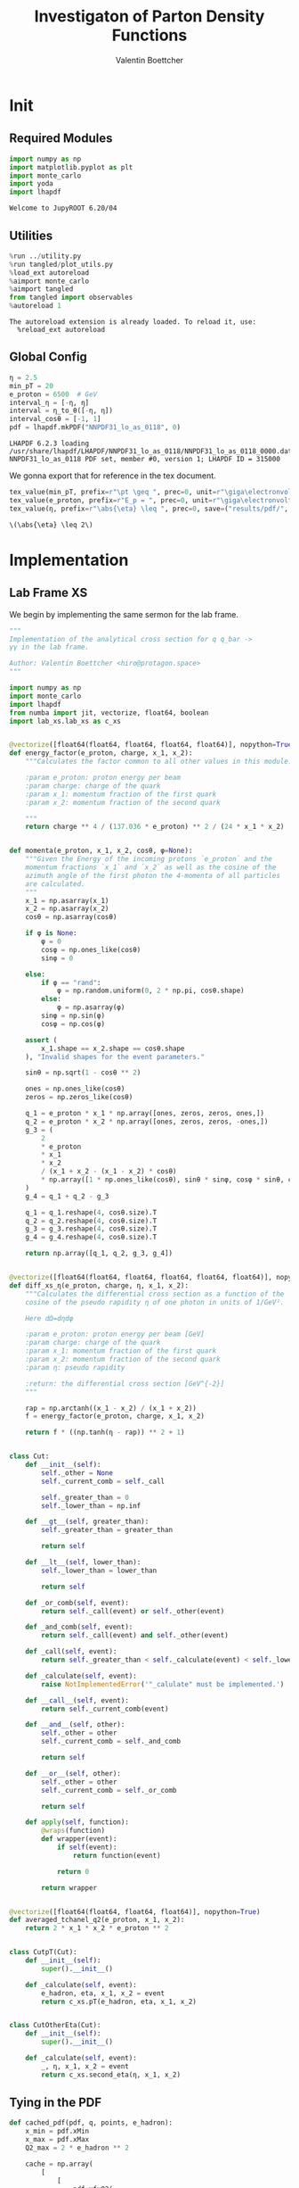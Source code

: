 #+PROPERTY: header-args :exports both :output-dir results :kernel python3 :session :session pdf
#+TITLE: Investigaton of Parton Density Functions
#+AUTHOR: Valentin Boettcher

* Init
** Required Modules
#+begin_src jupyter-python :exports both
  import numpy as np
  import matplotlib.pyplot as plt
  import monte_carlo
  import yoda
  import lhapdf
#+end_src

#+RESULTS:
: Welcome to JupyROOT 6.20/04

** Utilities
#+BEGIN_SRC jupyter-python :exports both
%run ../utility.py
%run tangled/plot_utils.py
%load_ext autoreload
%aimport monte_carlo
%aimport tangled
from tangled import observables
%autoreload 1
#+END_SRC

#+RESULTS:
: The autoreload extension is already loaded. To reload it, use:
:   %reload_ext autoreload

** Global Config
#+begin_src jupyter-python :exports both :results raw drawer
  η = 2.5
  min_pT = 20
  e_proton = 6500  # GeV
  interval_η = [-η, η]
  interval = η_to_θ([-η, η])
  interval_cosθ = [-1, 1]
  pdf = lhapdf.mkPDF("NNPDF31_lo_as_0118", 0)
#+end_src

#+RESULTS:
: LHAPDF 6.2.3 loading /usr/share/lhapdf/LHAPDF/NNPDF31_lo_as_0118/NNPDF31_lo_as_0118_0000.dat
: NNPDF31_lo_as_0118 PDF set, member #0, version 1; LHAPDF ID = 315000

We gonna export that for reference in the tex document.
#+begin_src jupyter-python :exports both :results raw drawer
  tex_value(min_pT, prefix=r"\pt \geq ", prec=0, unit=r"\giga\electronvolt", save=("results/pdf/", "min_pT.tex"))
  tex_value(e_proton, prefix=r"E_p = ", prec=0, unit=r"\giga\electronvolt", save=("results/pdf/", "e_proton.tex"))
  tex_value(η, prefix=r"\abs{\eta} \leq ", prec=0, save=("results/pdf/", "eta.tex"))
#+end_src


#+RESULTS:
: \(\abs{\eta} \leq 2\)

* Implementation
** Lab Frame XS
We begin by implementing the same sermon for the lab frame.
#+begin_src jupyter-python :exports both :results raw drawer :tangle tangled/pdf.py
  """
  Implementation of the analytical cross section for q q_bar ->
  γγ in the lab frame.

  Author: Valentin Boettcher <hiro@protagon.space>
  """

  import numpy as np
  import monte_carlo
  import lhapdf
  from numba import jit, vectorize, float64, boolean
  import lab_xs.lab_xs as c_xs


  @vectorize([float64(float64, float64, float64, float64)], nopython=True)
  def energy_factor(e_proton, charge, x_1, x_2):
      """Calculates the factor common to all other values in this module.

      :param e_proton: proton energy per beam
      :param charge: charge of the quark
      :param x_1: momentum fraction of the first quark
      :param x_2: momentum fraction of the second quark

      """
      return charge ** 4 / (137.036 * e_proton) ** 2 / (24 * x_1 * x_2)


  def momenta(e_proton, x_1, x_2, cosθ, φ=None):
      """Given the Energy of the incoming protons `e_proton` and the
      momentum fractions `x_1` and `x_2` as well as the cosine of the
      azimuth angle of the first photon the 4-momenta of all particles
      are calculated.
      """
      x_1 = np.asarray(x_1)
      x_2 = np.asarray(x_2)
      cosθ = np.asarray(cosθ)

      if φ is None:
          φ = 0
          cosφ = np.ones_like(cosθ)
          sinφ = 0

      else:
          if φ == "rand":
              φ = np.random.uniform(0, 2 * np.pi, cosθ.shape)
          else:
              φ = np.asarray(φ)
          sinφ = np.sin(φ)
          cosφ = np.cos(φ)

      assert (
          x_1.shape == x_2.shape == cosθ.shape
      ), "Invalid shapes for the event parameters."

      sinθ = np.sqrt(1 - cosθ ** 2)

      ones = np.ones_like(cosθ)
      zeros = np.zeros_like(cosθ)

      q_1 = e_proton * x_1 * np.array([ones, zeros, zeros, ones,])
      q_2 = e_proton * x_2 * np.array([ones, zeros, zeros, -ones,])
      g_3 = (
          2
          ,* e_proton
          ,* x_1
          ,* x_2
          / (x_1 + x_2 - (x_1 - x_2) * cosθ)
          ,* np.array([1 * np.ones_like(cosθ), sinθ * sinφ, cosφ * sinθ, cosθ])
      )
      g_4 = q_1 + q_2 - g_3

      q_1 = q_1.reshape(4, cosθ.size).T
      q_2 = q_2.reshape(4, cosθ.size).T
      g_3 = g_3.reshape(4, cosθ.size).T
      g_4 = g_4.reshape(4, cosθ.size).T

      return np.array([q_1, q_2, g_3, g_4])


  @vectorize([float64(float64, float64, float64, float64, float64)], nopython=True)
  def diff_xs_η(e_proton, charge, η, x_1, x_2):
      """Calculates the differential cross section as a function of the
      cosine of the pseudo rapidity η of one photon in units of 1/GeV².

      Here dΩ=dηdφ

      :param e_proton: proton energy per beam [GeV]
      :param charge: charge of the quark
      :param x_1: momentum fraction of the first quark
      :param x_2: momentum fraction of the second quark
      :param η: pseudo rapidity

      :return: the differential cross section [GeV^{-2}]
      """

      rap = np.arctanh((x_1 - x_2) / (x_1 + x_2))
      f = energy_factor(e_proton, charge, x_1, x_2)

      return f * ((np.tanh(η - rap)) ** 2 + 1)


  class Cut:
      def __init__(self):
          self._other = None
          self._current_comb = self._call

          self._greater_than = 0
          self._lower_than = np.inf

      def __gt__(self, greater_than):
          self._greater_than = greater_than

          return self

      def __lt__(self, lower_than):
          self._lower_than = lower_than

          return self

      def _or_comb(self, event):
          return self._call(event) or self._other(event)

      def _and_comb(self, event):
          return self._call(event) and self._other(event)

      def _call(self, event):
          return self._greater_than < self._calculate(event) < self._lower_than

      def _calculate(self, event):
          raise NotImplementedError('"_calulate" must be implemented.')

      def __call__(self, event):
          return self._current_comb(event)

      def __and__(self, other):
          self._other = other
          self._current_comb = self._and_comb

          return self

      def __or__(self, other):
          self._other = other
          self._current_comb = self._or_comb

          return self

      def apply(self, function):
          @wraps(function)
          def wrapper(event):
              if self(event):
                  return function(event)

              return 0

          return wrapper


  @vectorize([float64(float64, float64, float64)], nopython=True)
  def averaged_tchanel_q2(e_proton, x_1, x_2):
      return 2 * x_1 * x_2 * e_proton ** 2


  class CutpT(Cut):
      def __init__(self):
          super().__init__()

      def _calculate(self, event):
          e_hadron, eta, x_1, x_2 = event
          return c_xs.pT(e_hadron, eta, x_1, x_2)


  class CutOtherEta(Cut):
      def __init__(self):
          super().__init__()

      def _calculate(self, event):
          _, η, x_1, x_2 = event
          return c_xs.second_eta(η, x_1, x_2)
#+end_src

#+RESULTS:

** Tying in the PDF
#+begin_src jupyter-python :exports both :results raw drawer :tangle tangled/pdf.py
  def cached_pdf(pdf, q, points, e_hadron):
      x_min = pdf.xMin
      x_max = pdf.xMax
      Q2_max = 2 * e_hadron ** 2

      cache = np.array(
          [
              [
                  pdf.xfxQ2(
                      q, xx := x_min + (x_max - x_min) * x / points, Q2_max / 100 * Q2
                  )
                  / xx
                  for Q2 in range(100)
              ]
              for x in range(points)
          ]
      )

      def cached(x, q2):
          return cache[int((x - x_min) / (x_max - x_min) * points - 1)][
              int(q2 * 100 / Q2_max - 1)
          ]

      return cached


  def get_xs_distribution_with_pdf(
      xs,
      q,
      e_hadron,
      quarks=None,
      pdf=None,
      cut=None,
      num_points_pdf=1000,
      vectorize=False,
  ):
      """Creates a function that takes an event (type np.ndarray) of the
      form [angle_arg, impulse fractions of quarks in hadron 1, impulse
      fractions of quarks in hadron 2] and returns the differential
      cross section for such an event. I would have used an object as
      argument, wasn't for the sampling function that needs a vector
      valued function. Angle_Arg can actually be any angular-like parameter
      as long as the xs has the corresponding parameter.

      :param xs: cross section function with signature (energy hadron, angle_arg, x_1, x_2)
      :param q2: the momentum transfer Q^2 as a function with the signature
      (e_hadron, x_1, x_2)
      :param quarks: the constituent quarks np.ndarray of the form [[id, charge], ...],
      the default is a proton
      :param pdf: the PDF to use, the default is "NNPDF31_lo_as_0118"
      :param cut: cut function with signature (energy hadron, angle_arg, x_1,
      x_2) to return 0, when the event does not fit the cut

      :returns: differential cross section summed over flavors and weighted with the pdfs
      :rtype: function
      """

      pdf = pdf or lhapdf.mkPDF("NNPDF31_lo_as_0118", 0)
      quarks = (
          quarks
          if quarks is not None
          else np.array([[5, -1 / 3], [4, 2 / 3], [3, -1 / 3], [2, 2 / 3], [1, -1 / 3]])
      )  # all the light quarks

      supported_quarks = pdf.flavors()
      for flavor in quarks[:, 0]:
          assert flavor in supported_quarks, (
              "The PDF doesn't support the quark flavor " + flavor
          )

      xfxQ2 = pdf.xfxQ2

      def distribution(angle_arg, x_1, x_2) -> float:
          if cut and not cut([e_hadron, angle_arg, x_1, x_2]):
              return 0

          q2_value = q(e_hadron, x_1, x_2)

          xs_value = xs(e_hadron, 1 / 3, angle_arg, x_1, x_2)
          pdf_values = (
              xfxQ2(quarks[:, 0], x_1, q2_value),
              xfxQ2(-quarks[:, 0], x_1, q2_value),
              xfxQ2(quarks[:, 0], x_2, q2_value),
              xfxQ2(-quarks[:, 0], x_2, q2_value),
          )

          result = 0
          xs_value = xs(e_hadron, 1, angle_arg, x_1, x_2)

          for (quark, charge), q_1, qb_1, q_2, qb_2 in zip(quarks, *pdf_values):

              result += ((q_1 * qb_2) + (qb_1 * q_2)) * (charge ** 4)

          return result * xs_value / (x_1 * x_2)  # identical protons

      def vectorized(angle_arg, x_1, x_2):
          results = np.empty_like(angle_arg)
          for a, x__1, x__2, i in zip(angle_arg, x_1, x_2, range(len(results))):
              results[i] = distribution(a, x__1, x__2)
          return results

      return vectorized if vectorize else distribution, (pdf.xMin, pdf.xMax)
#+end_src

#+RESULTS:

* Run Sherpa
We need the sherpa results later on, so let's run them now.
#+BEGIN_SRC bash :results output
cd ../../runcards/pp/
make all
#+END_SRC

#+RESULTS:
:
: cd > cd > cd ../../runcards/pp/> cd ../../runcards/pp/
: > make > make > make all> make all
: [?2004lCreated output directory: out
: Copied Sherpa.yaml
: make: Nothing to be done for 'all'.

* Checking out the partonic xs
Let's set up a cut for the η of the other photon and codify our
distribution.
#+begin_src jupyter-python :exports both :results raw drawer
  cut_part = (CutpT() > 2000) & (-2.5 < CutOtherEta() < 2.5)


  def part_dist(eta):
      if isinstance(eta, np.ndarray):
          return np.array([part_dist(s_η) for s_η in eta])

      if not cut_part([e_proton, eta, 0.5, 1]) :
          return 0

      return 2 * np.pi * c_xs.diff_xs_eta(e_proton, -1 / 3, eta, 0.5, 1)
#+end_src

#+RESULTS:

The total cross section is as follows:
#+begin_src jupyter-python :exports both :results raw drawer
  part_xs = monte_carlo.integrate(part_dist, [-2.5, 2.5], epsilon=1e-16)
  part_xs
#+end_src

#+RESULTS:
: IntegrationResult(result=3.3227190591280343e-14, sigma=9.580739400896628e-17, N=92242)


We have to convert that to picobarn.
#+begin_src jupyter-python :exports both :results raw drawer
  gev_to_pb(part_xs.result), gev_to_pb(part_xs.sigma)
#+end_src

#+RESULTS:
| 1.293798261146746e-05 | 3.730542292863327e-08 |

That is compatible with sherpa!
#+begin_src jupyter-python :exports both :results raw drawer
  sherpa_part, sherpa_part_σ = np.loadtxt('../../runcards/pp_partonic/sherpa_xs')
  sherpa_part, sherpa_part_σ  # GeV
#+end_src

#+RESULTS:
| 1.29935e-05 | 4.71171e-10 |


We can take some samples as well.
#+begin_src jupyter-python :exports both :results raw drawer
  part_samples = monte_carlo.sample_unweighted_array(
      1000000,
      part_dist,
      interval=[-2.5, 2.5],
      proc="auto",
  )
  part_samples.min()
#+end_src

#+RESULTS:
: -1.8206970308592774

#+begin_src jupyter-python :exports both :results raw drawer
part_hist = np.histogram(part_samples, bins=50, range=[-2.5, 2.5])
fig, ax = set_up_plot()
draw_histogram(ax, part_hist)
#+end_src

#+RESULTS:
:RESULTS:
: <matplotlib.axes._subplots.AxesSubplot at 0x7fe59fb758e0>
[[file:./.ob-jupyter/8271f26121eaa49c22291d66b2323643bcc19536.png]]
:END:

#+begin_src jupyter-python :exports both :results raw drawer
  yoda_sherpa_part = yoda.read("../../runcards/pp_partonic/analysis/Analysis.yoda")
  sherpa_part_hist = yoda_to_numpy(yoda_sherpa_part["/MC_DIPHOTON_PARTONIC/eta"])
  fig, (ax, ax_ratio) = draw_ratio_plot(
      [
          dict(hist=sherpa_part_hist, hist_kwargs=dict(label="Sherpa")),
          dict(hist=part_hist, hist_kwargs=dict(label="Own Implementation")),
      ]
  )
  ax_ratio.set_xlabel(r"$\eta$")
  xs = np.linspace(-2.5, 2.5, 1000)
  ax.plot(xs, part_dist(xs)/part_xs.result, label="Distribution")
  ax.legend()
#+end_src

#+RESULTS:
:RESULTS:
: <matplotlib.legend.Legend at 0x7fe59fa0f6a0>
[[file:./.ob-jupyter/85ebdcc09e8cee976e3e96ca9763ea582577db25.png]]
:END:
#+begin_src jupyter-python :exports both :results raw drawer
  part_momenta = momenta(
      e_proton,
      0.5 * np.ones_like(part_samples),
      1 * np.ones_like(part_samples),
      np.tanh(part_samples),
  )
  part_pt = np.sqrt(part_momenta[2][:,2]**2)
  part_pt_hist = np.histogram(part_pt, bins=50, range=(2000, e_proton))
#+end_src

#+RESULTS:

#+begin_src jupyter-python :exports both :results raw drawer
  sherpa_part_hist_pT = yoda_to_numpy(yoda_sherpa_part["/MC_DIPHOTON_PARTONIC/pT"])
  fig, (ax, ax_ratio) = draw_ratio_plot(
      [
          dict(hist=sherpa_part_hist_pT, hist_kwargs=dict(label="Sherpa")),
          dict(hist=part_pt_hist, hist_kwargs=dict(label="Own Implementation")),
      ]
  )
  ax_ratio.set_xlabel(r"$p_T$")
  ax.legend()
#+end_src

#+RESULTS:
:RESULTS:
: <matplotlib.legend.Legend at 0x7fe59fa05ac0>
[[file:./.ob-jupyter/d7999e9cc4f0670a5aa179ba8b40e80b4db9bb88.png]]
:END:

* Total XS
Now, it would be interesting to know the total cross section.
So let's define the increments for VEGAS.
#+begin_src jupyter-python :exports both :results raw drawer
  increments = np.array([3, 100, 100])
  tex_value(
      np.prod(increments), prefix=r"K=", prec=0, save=("results/pdf/", "num_increments.tex")
  )
#+end_src

#+RESULTS:
: \(K=30000\)

And calculate the XS.
#+begin_src jupyter-python :exports both :results raw drawer
  dist_η_vec, _ = get_xs_distribution_with_pdf(
        c_xs.diff_xs_eta,
        c_xs.averaged_tchanel_q2,
        e_proton,
        cut=(CutpT() > min_pT) & (interval_η[0] < CutOtherEta() < interval_η[1]),
        vectorize=True,
        pdf=pdf,
    )

  xs_int_res = monte_carlo.integrate_vegas_nd(
      dist_η_vec,
      [interval_η, [pdf.xMin, 1], [pdf.xMin, 1]],
      epsilon=1e-11,
      proc=1,
      increment_epsilon=.02,
      alpha=1.8,
      num_increments=increments,
      num_points_per_cube=10,
      cache="cache/pdf/total_xs_2_5_20_take19",
  )

  total_xs = gev_to_pb(np.array(xs_int_res.combined_result)) * 2 * np.pi
  total_xs
#+end_src

#+RESULTS:
:RESULTS:
: Loading Cache:  integrate_vegas_nd
: array([3.86636603e+01, 2.05680570e-02])
:END:

#+begin_src jupyter-python :exports both :results raw drawer
  sherpa, sherpa_σ = np.loadtxt("../../runcards/pp/sherpa_xs")
  sherpa, sherpa_σ  # GeV
#+end_src

#+RESULTS:
| 38.7275 | 0.0280886 |

A factor of two used to be in here. It stemmed from the fact, that
there are two identical protons.

#+begin_src jupyter-python :exports both :results raw drawer
  abs(sherpa-total_xs[0]) - total_xs[1]
#+end_src

#+RESULTS:
: 0.04327163497143981

The efficiency will be around:
#+begin_src jupyter-python :exports both :results raw drawer
  monte_carlo.estimate_stratified_efficiency(xs_int_res.cubes)
#+end_src

#+RESULTS:
: 34.55338145802887

Let's export those results for TeX:
#+begin_src jupyter-python :exports both :results raw drawer
  tex_value(
      ,*total_xs,
      prefix=r"\sigma = ",
      save=("results/pdf/", "my_sigma.tex"),
      unit=r"\pico\barn"
  )
  tex_value(
      sherpa,
      sherpa_σ,
      prefix=r"\sigma_s = ",
      save=("results/pdf/", "sherpa_sigma.tex"),
      unit=r"\pico\barn",
  )
#+end_src

#+RESULTS:
: \(\sigma_s = \SI{38.728\pm 0.028}{\pico\barn}\)

* Event generation
We set up a new distribution. Look at that cut sugar!
#+begin_src jupyter-python :exports both :results raw drawer
  dist_η, x_limits = get_xs_distribution_with_pdf(
      c_xs.diff_xs_eta,
      c_xs.averaged_tchanel_q2,
      e_proton,
      cut=(CutpT() > min_pT) & (interval_η[0] < CutOtherEta() < interval_η[1]),
      pdf=pdf,
  )

  dist_η_no_cut, _ = get_xs_distribution_with_pdf(
      c_xs.diff_xs_eta,
      c_xs.averaged_tchanel_q2,
      e_proton,
      pdf=pdf,
  )
#+end_src

#+RESULTS:

Now we create an eye-candy surface plot.
#+begin_src jupyter-python :exports both :results raw drawer
  from mpl_toolkits.mplot3d import Axes3D
  from matplotlib import cm

  q2 = 100  # GeV

  xs = np.linspace(0.01, 0.1, 100)
  ηs = np.linspace(-2.5, 2.5, 100)
  x_2_const = 0.01

  grid_xs, grid_ηs = np.meshgrid(xs, ηs)
  pdf_surface = np.array(
      [
          [
              gev_to_pb(dist_η_no_cut(grid_ηs[i, j], grid_xs[i, j], x_2_const))
              for i in range(len(ηs))
          ]
          for j in range(len(xs))
      ]
  ).T

  fig = plt.figure()
  ax = fig.add_subplot(111, projection="3d")
  ax.set_xlabel("$x_1$")
  ax.set_ylabel(r"$\eta$")
  # ax.set_zlabel(r"$d^3\sigma$ [GeV]")

  surface = ax.plot_surface(grid_xs, grid_ηs, pdf_surface, cmap=cm.coolwarm, linewidth=0)
  #fig.colorbar(surface, shrink=0.5, aspect=5)
  save_fig(fig, "dist3d_x2_const", "pdf", size=(5, 2.5))
  tex_value(x_2_const, prefix=r"x_2 = ", prec=2, save=("results/pdf/", "second_x.tex"))
#+end_src

#+RESULTS:
:RESULTS:
: \(x_2 = 0.01\)
[[file:./.ob-jupyter/542b03d025920448ba653b470ec6492cbdd1e4a7.png]]
:END:

#+begin_src jupyter-python :exports both :results raw drawer
  from mpl_toolkits.mplot3d import Axes3D
  from matplotlib import cm

  q2 = 100  # GeV

  xs = np.linspace(0.01, 0.1/4, 100)
  x_2s = np.linspace(0.01, 0.1/4, 100)
  eta_const = 2.5

  grid_xs, grid_x_2s = np.meshgrid(xs, x_2s)
  pdf_surface = np.array(
      [
          [
              gev_to_pb(dist_η_no_cut(eta_const, grid_xs[i, j], grid_x_2s[i, j]))
              for i in range(len(x_2s))
          ]
          for j in range(len(xs))
      ]
  ).T

  fig = plt.figure()
  ax = fig.add_subplot(111, projection="3d")
  ax.set_xlabel("$x_1$")
  ax.set_ylabel(r"$x_2$")
  # ax.set_zlabel(r"$d^3\sigma$ [GeV]")

  surface = ax.plot_surface(
      grid_xs, grid_x_2s, pdf_surface, cmap=cm.coolwarm, linewidth=0
  )
  ax.view_init(30, 20)
  ax.xaxis.set_major_locator(plt.MaxNLocator(4))
  ax.yaxis.set_major_locator(plt.MaxNLocator(4))
  # fig.colorbar(surface, shrink=0.5, aspect=5)
  save_fig(fig, "dist3d_eta_const", "pdf", size=(5, 2.5))
  tex_value(eta_const, prefix=r"\eta = ", prec=2, save=("results/pdf/", "plot_eta.tex"))
#+end_src

#+RESULTS:
:RESULTS:
: \(\eta = 2.50\)
[[file:./.ob-jupyter/d47db0dde9ae59979f271a7cba8dfc46be3f1dd3.png]]
:END:

Lets plot how the pdf looks.
#+begin_src jupyter-python :exports both :results raw drawer
  pts = np.logspace(-4, 0, 10000)

  fig, ax = set_up_plot()
  ax.plot(pts, [pdf.xfxQ2(2, pt, 2*100**2)/pt for pt in pts])
  ax.set_yscale('log')
  ax.set_xscale('log')
#+end_src

#+RESULTS:
[[file:./.ob-jupyter/7fe9d3bd60427cf20af835649efbcbaafefbb3e0.png]]


Overestimating the upper bounds helps with bias.
#+begin_src jupyter-python :exports both :results raw drawer
  overestimate = 1.1
  tex_value(
      (overestimate - 1) * 100,
      unit=r"\percent",
      prec=0,
      save=("results/pdf/", "overesimate.tex"),
  )
#+end_src

#+RESULTS:
: \(\SI{10}{\percent}\)

Now we sample some events. Doing this in parallel helps. We let the os
figure out the cpu mapping.

#+begin_src jupyter-python :exports both :results raw drawer
  result, eff = monte_carlo.sample_unweighted_array(
      10000_000,
      dist_η,
      cubes=xs_int_res.cubes,
      proc="auto",
      report_efficiency=True,
      cache="cache/pdf/total_xs_10000_000_2_5_take6",
      status_path="/tmp/status1",
      overestimate_factor=overestimate,
  )
  eff
#+end_src

#+RESULTS:
:RESULTS:
: Loading Cache:  sample_unweighted_array
: 0.30393438761119607
:END:

That does look pretty good eh? So lets save it along with the sample size.
#+begin_src jupyter-python :exports both :results raw drawer
  tex_value(len(result), prefix=r"N=", prec=0, save=("results/pdf/", "sample_size.tex"))
  tex_value(
      (eff) * 100,
      prefix=r"\mathfrak{e}=",
      unit=r"\percent",
      prec=0,
      save=("results/pdf/", "samp_eff.tex"),
  )
#+end_src

#+RESULTS:
: \(\mathfrak{e}=\SI{30}{\percent}\)

** Observables
Let's look at a histogramm of eta samples.
#+begin_src jupyter-python :exports both :results raw drawer
  fig, ax = draw_histo_auto(result[:, 0], r"$\eta$", bins="auto")
  #ax.set_yscale('log')
  len(result[:, 0])
#+end_src

#+RESULTS:
:RESULTS:
: 10000000
[[file:./.ob-jupyter/4fdcf3895a4c50ebc772054351beb7a07022f64c.png]]
:END:

Let's use a uniform histogram image size.
#+begin_src jupyter-python :exports both :results raw drawer
  hist_size=(3, 3)
#+end_src

#+RESULTS:

And now we compare all the observables with sherpa.
#+begin_src jupyter-python :exports both :results raw drawer
  yoda_file = yoda.read("../../runcards/pp/out/analysis/Analysis.yoda")
  yoda_hist = yoda_to_numpy(yoda_file["/MC_DIPHOTON_PROTON/eta"])
  fig, (ax, ax_ratio) = draw_ratio_plot(
      [
          dict(hist=yoda_hist, hist_kwargs=dict(label="Sherpa")),
          dict(
              samples=result[:, 0],
              hist_kwargs=dict(label="own implementation"),
          ),
      ]
  )
  ax_ratio.set_xlabel(r"$\eta$")
  ax.legend()
  save_fig(fig, "eta_hist", "pdf", size=hist_size)
#+end_src

#+RESULTS:
[[file:./.ob-jupyter/e072f341c61916bbc430d0817d207b920a2fc9c2.png]]

Hah! there we have it!

#+begin_src jupyter-python :exports both :results raw drawer
  mom = momenta(e_proton, result[:,1], result[:,2], np.tanh(result[:,0]))
#+end_src

#+RESULTS:

pT drops pretty quickly. We do not have to sort by pT because they're
both equal.
#+begin_src jupyter-python :exports both :results raw drawer
  bins = np.logspace(*np.log10([min_pT, e_proton]), 51)
  yoda_hist_pt, e = yoda_to_numpy(yoda_file["/MC_DIPHOTON_PROTON/pT"])
  #yoda_hist_pt = yoda_hist_pt / hist_integral((yoda_hist_pt, e))
  fig, (ax, ax_ratio) = draw_ratio_plot(
      [
          dict(hist=(yoda_hist_pt, e), hist_kwargs=dict(label="sherpa")),
          dict(samples=observables.p_t(mom[3]), hist_kwargs=dict(label="own implementation")),
      ]
  )

  ax.set_yscale("log")
  ax.set_xscale("log")
  ax_ratio.set_xlabel(r"$p_T$ [GeV]")
  ax.legend()
  save_fig(fig, "pt_hist", "pdf", size=hist_size)
#+end_src

#+RESULTS:
[[file:./.ob-jupyter/79e756f2524fe167b531a82b217dc11c3bc7a496.png]]

The invariant mass is not constant anymore.
#+begin_src jupyter-python :exports both :results raw drawer
  bins = np.logspace(*np.log10([2 * min_pT, 2 * e_proton]), 51)
  yoda_hist_inv_m = yoda_to_numpy(yoda_file["/MC_DIPHOTON_PROTON/inv_m"])

  fig, (ax, ax_ratio) = draw_ratio_plot(
      [
          dict(hist=yoda_hist_inv_m, hist_kwargs=dict(label="sherpa")),
          dict(
              samples=observables.inv_m(mom[2], mom[3]),
              hist_kwargs=dict(label="own implementation"),
          ),
      ]
  )

  ax.set_yscale("log")
  ax.set_xscale("log")
  ax_ratio.set_xlabel(r"Invariant Mass [GeV]")
  ax.legend()
  save_fig(fig, "inv_m_hist", "pdf", size=hist_size)
#+end_src

#+RESULTS:
[[file:./.ob-jupyter/29e6b16eb0dda91744aefa36bf80359200a63b45.png]]

The cosθ distribution looks more like the paronic one.
#+begin_src jupyter-python :exports both :results raw drawer
  yoda_hist_cosθ = yoda_to_numpy(yoda_file["/MC_DIPHOTON_PROTON/cos_theta"])

  fig, (ax, ax_ratio) = draw_ratio_plot(
      [
          dict(hist=yoda_hist_cosθ, hist_kwargs=dict(label="sherpa")),
          dict(samples=observables.cosθ(mom[2]), hist_kwargs=dict(label="own implementation")),
      ]
  )

  ax_ratio.set_xlabel(r"$\cos\theta$")
  ax.legend()
  save_fig(fig, "cos_theta_hist", "pdf", size=hist_size)
#+end_src

#+RESULTS:
[[file:./.ob-jupyter/0b56070aaf7db99ca2814c1d96810e46bcdac802.png]]


#+begin_src jupyter-python :exports both :results raw drawer
  yoda_hist_cosθ = yoda_to_numpy(yoda_file["/MC_DIPHOTON_PROTON/o_angle_cs"])

  fig, (ax, ax_ratio) = draw_ratio_plot(
      [
          dict(hist=yoda_hist_cosθ, hist_kwargs=dict(label="sherpa")),
          dict(
              samples=observables.o_angle_cs(mom[2], mom[3]),
              hist_kwargs=dict(label="own implementation"),
          ),
      ]
  )

  ax_ratio.set_xlabel(r"$|\cos\theta^\ast|$ CS Frame")
  ax.legend()
  save_fig(fig, "o_angle_hist", "pdf", size=hist_size)
#+end_src

#+RESULTS:
[[file:./.ob-jupyter/fa40f10260d89e3188aa8a526d1332aa49211a67.png]]

In this case the opening angles are the same because the CS frame is
the same as the ordinary rest frame. The z-axis is the beam axis
because pT=0!
#+begin_src jupyter-python :exports both :results raw drawer
  yoda_hist_cosθ = yoda_to_numpy(yoda_file["/MC_DIPHOTON_PROTON/o_angle"])

  fig, (ax, ax_ratio) = draw_ratio_plot(
      [
          dict(hist=yoda_hist_cosθ, hist_kwargs=dict(label="sherpa")),
          dict(
              samples=observables.o_angle(mom[2], mom[3]),
              hist_kwargs=dict(label="own implementation"),
          ),
      ]
  )

  ax_ratio.set_xlabel(r"$|\cos\theta|$")
  ax.legend()
  save_fig(fig, "o_angle_hist", "pdf", size=hist_size)
#+end_src

#+RESULTS:
[[file:./.ob-jupyter/61220a314b39b71a585feadf17441891eb4b54a5.png]]
